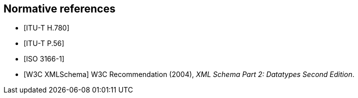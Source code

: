 
[bibliography]
== Normative references

////
The following Recommendations and International Standards contain
provisions which, through reference in this text, constitute provisions
of this Recommendation | International Standard. At the time of
publication, the editions indicated were valid. All Recommendations and
Standards are subject to revision, and parties to agreements based on
this Recommendation | International Standard are encouraged to
investigate the possibility of applying the most recent edition of the
Recommendations and Standards listed below. Members of IEC and ISO
maintain registers of currently valid International Standards. The
Telecommunication Standardization Bureau of the ITU maintains a list of
currently valid ITU-T Recommendations.
////

* [[[h780,ITU-T H.780]]]

* [[[p56,ITU-T P.56]]]

* [[[iso3166,ISO 3166-1]]]

* [[[xmlschema, W3C XMLSchema]]] W3C Recommendation (2004), _XML Schema Part 2: Datatypes Second Edition_.
